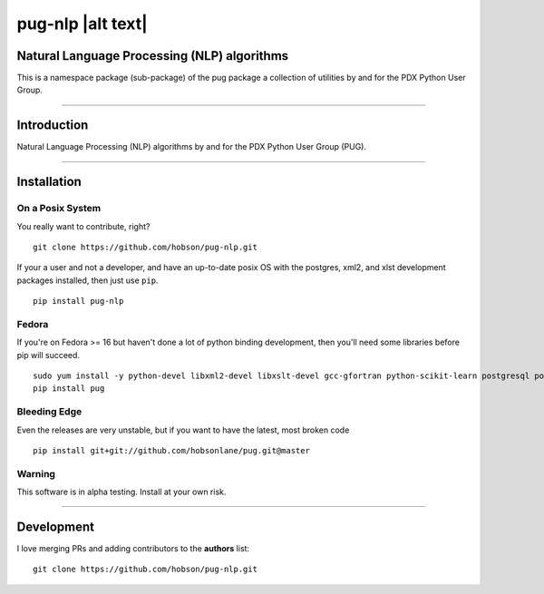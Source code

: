pug-nlp |alt text|
==================

|Build Status| |Coverage Status| |Version Status| |Downloads|

Natural Language Processing (NLP) algorithms
--------------------------------------------

This is a namespace package (sub-package) of the pug package a
collection of utilities by and for the PDX Python User Group.

--------------

Introduction
------------

Natural Language Processing (NLP) algorithms by and for the PDX Python
User Group (PUG).

--------------

Installation
------------

On a Posix System
~~~~~~~~~~~~~~~~~

You really want to contribute, right?

::

    git clone https://github.com/hobson/pug-nlp.git

If your a user and not a developer, and have an up-to-date posix OS with
the postgres, xml2, and xlst development packages installed, then just
use ``pip``.

::

    pip install pug-nlp

Fedora
~~~~~~

If you're on Fedora >= 16 but haven't done a lot of python binding
development, then you'll need some libraries before pip will succeed.

::

    sudo yum install -y python-devel libxml2-devel libxslt-devel gcc-gfortran python-scikit-learn postgresql postgresql-server postgresql-libs postgresql-devel
    pip install pug

Bleeding Edge
~~~~~~~~~~~~~

Even the releases are very unstable, but if you want to have the latest,
most broken code

::

    pip install git+git://github.com/hobsonlane/pug.git@master

Warning
~~~~~~~

This software is in alpha testing. Install at your own risk.

--------------

Development
-----------

I love merging PRs and adding contributors to the **authors** list:

::

    git clone https://github.com/hobson/pug-nlp.git

.. |Build Status| image:: https://travis-ci.org/hobson/pug-nlp.svg
   :target: https://travis-ci.org/hobson/pug-nlp
.. |Coverage Status| image:: https://coveralls.io/repos/hobson/pug-nlp/badge.png
   :target: https://coveralls.io/r/hobson/pug-nlp
.. |Version Status| image:: https://pypip.in/v/pug-nlp/badge.png
   :target: https://pypi.python.org/pypi/pug-nlp/
.. |Downloads| image:: https://pypip.in/d/pug-nlp/badge.png
   :target: https://pypi.python.org/pypi/pug-nlp/